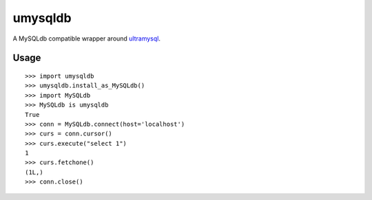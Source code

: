 ========
umysqldb
========

A MySQLdb compatible wrapper around ultramysql_.

.. _ultramysql: https://github.com/esnme/ultramysql

Usage
-----

::

  >>> import umysqldb
  >>> umysqldb.install_as_MySQLdb()
  >>> import MySQLdb
  >>> MySQLdb is umysqldb
  True
  >>> conn = MySQLdb.connect(host='localhost')
  >>> curs = conn.cursor()
  >>> curs.execute("select 1")
  1
  >>> curs.fetchone()
  (1L,)
  >>> conn.close()
